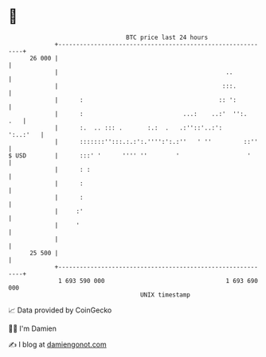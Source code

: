 * 👋

#+begin_example
                                    BTC price last 24 hours                    
                +------------------------------------------------------------+ 
         26 000 |                                                            | 
                |                                               ..           | 
                |                                              :::.          | 
                |      :                                      :: ':          | 
                |      :                            ...:    ..:'  '':.   .   | 
                |      :.  .. ::: .       :.:  .   .:''::'..:':     ':..:'   | 
                |      :::::::'':::.:.:':.'''':':.:''   ' ''         ::''    | 
   $ USD        |      :::' '      '''' ''        '                   '      | 
                |      : :                                                   | 
                |      :                                                     | 
                |      :                                                     | 
                |     :'                                                     | 
                |     '                                                      | 
                |                                                            | 
         25 500 |                                                            | 
                +------------------------------------------------------------+ 
                 1 693 590 000                                  1 693 690 000  
                                        UNIX timestamp                         
#+end_example
📈 Data provided by CoinGecko

🧑‍💻 I'm Damien

✍️ I blog at [[https://www.damiengonot.com][damiengonot.com]]
